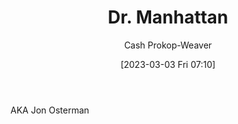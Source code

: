 :PROPERTIES:
:ID:       8a26109a-beb9-453c-b5c6-97bbc9974e30
:LAST_MODIFIED: [2023-09-05 Tue 20:18]
:END:
#+title: Dr. Manhattan
#+hugo_custom_front_matter: :slug "8a26109a-beb9-453c-b5c6-97bbc9974e30"
#+author: Cash Prokop-Weaver
#+date: [2023-03-03 Fri 07:10]
#+filetags: :hastodo:person:

AKA Jon Osterman
* TODO [#2] Flashcards :noexport:

